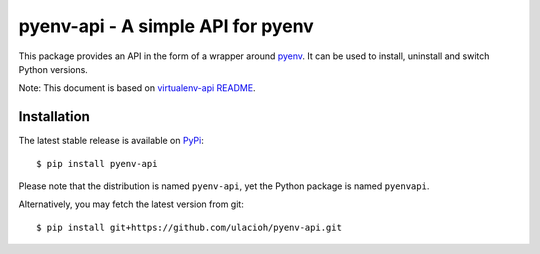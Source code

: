 pyenv-api - A simple API for pyenv
======================================

|Build Status|
|Latest Version|
|Support|
|MIT License|

This package provides an API in the form of a wrapper around `pyenv`_. It can be used to install, uninstall and switch Python versions.

Note: This document is based on `virtualenv-api README`_.

.. _pyenv: https://github.com/pyenv/pyenv
.. _virtualenv-api README: https://github.com/sjkingo/virtualenv-api/blob/master/README.rst
.. |Build Status| image:: https://api.travis-ci.org/ulacioh/pyenv-api.svg
   :target: https://travis-ci.org/github/ulacioh/pyenv-api
.. |Latest Version| image:: https://img.shields.io/pypi/v/pyenv-api
   :target: https://pypi.org/project/pyenv-api/
.. |Support| image:: https://img.shields.io/pypi/pyversions/pyenv-api
   :target: https://www.python.org/
.. |MIT License| image:: https://img.shields.io/github/license/ulacioh/pyenv-api
   :target: https://github.com/ulacioh/pyenv-api/blob/master/LICENSE


Installation
------------

The latest stable release is available on `PyPi`_:

::

    $ pip install pyenv-api

Please note that the distribution is named ``pyenv-api``, yet the Python
package is named ``pyenvapi``.

Alternatively, you may fetch the latest version from git:

::

    $ pip install git+https://github.com/ulacioh/pyenv-api.git

.. _PyPi: https://pypi.org/project/pyenv-api/
